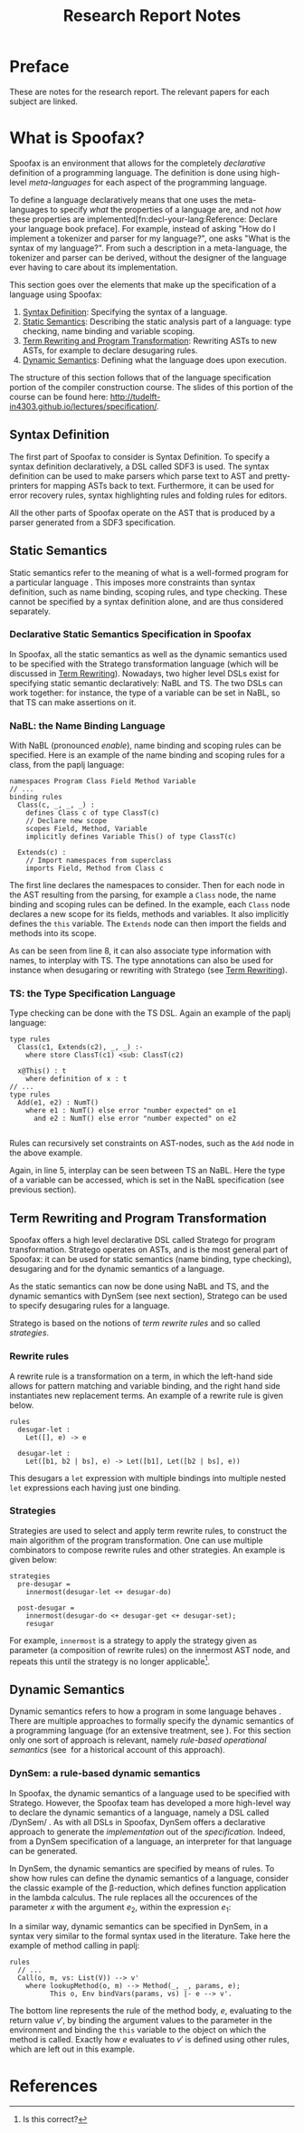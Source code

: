 #+TITLE:Research Report Notes
* Preface
These are notes for the research report. The relevant papers for each
subject are linked.
* What is Spoofax?
:PROPERTIES:
:EXPORT_FILE_NAME: spoofax-org-export
:END:
#+LATEX_CLASS: article-shifted
Spoofax is an environment that allows for the completely /declarative/
definition of a programming language. The definition is done using
high-level /meta-languages/ for each aspect of the programming
language.

To define a language declaratively means that one uses the
meta-languages to specify /what/ the properties of a language are, and
not /how/ these properties are
implemented[fn:decl-your-lang:Reference: Declare your language book
preface]. For example, instead of asking "How do I implement a
tokenizer and parser for my language?", one asks "What is the syntax
of my language?". From such a description in a meta-language, the
tokenizer and parser can be derived, without the designer of the
language ever having to care about its implementation.

This section goes over the elements that make up the specification of
a language using Spoofax:
1. [[#sec-syntax-def][Syntax Definition]]: Specifying the syntax of a language.
2. [[#sec-static-analysis][Static Semantics]]: Describing the static analysis part of a
   language: type checking, name binding and variable scoping.
3. [[#sec-term-rewrite][Term Rewriting and Program Transformation]]: Rewriting ASTs to new
   ASTs, for example to declare desugaring rules.
4. [[#sec-dynamic-semantics][Dynamic Semantics]]: Defining what the language does upon execution.

The structure of this section follows that of the language
specification portion of the compiler construction course. The slides
of this portion of the course can be found here:
[[http://tudelft-in4303.github.io/lectures/specification/]].
** Syntax Definition
:PROPERTIES:
:CUSTOM_ID: sec-syntax-def
:END:
The first part of Spoofax to consider is Syntax Definition. To specify
a syntax definition declaratively, a DSL called SDF3 is used. The
syntax definition can be used to make parsers which parse text to AST
and pretty-printers for mapping ASTs back to text. Furthermore, it can
be used for error recovery rules, syntax highlighting rules and
folding rules for editors.

All the other parts of Spoofax operate on the AST that is produced by
a parser generated from a SDF3 specification.
** Static Semantics
:PROPERTIES:
:CUSTOM_ID: sec-static-analysis
:END:
Static semantics refer to the meaning of what is a well-formed program
for a particular language\nbsp\cite{Milner97}. This imposes more
constraints than syntax definition, such as name binding, scoping
rules, and type checking. These cannot be specified by a syntax
definition alone, and are thus considered separately.
*** Declarative Static Semantics Specification in Spoofax
In Spoofax, all the static semantics as well as the dynamic semantics
used to be specified with the Stratego transformation language (which
will be discussed in [[#sec-term-rewrite][Term Rewriting]]). Nowadays, two higher level DSLs
exist for specifying static semantic declaratively: NaBL and TS. The
two DSLs can work together: for instance, the type of a variable can
be set in NaBL, so that TS can make assertions on it.
*** NaBL: the Name Binding Language
With NaBL (pronounced /enable/), name binding and scoping rules can be
specified. Here is an example of the name binding and scoping rules
for a class, from the paplj language:
#+BEGIN_EXAMPLE
namespaces Program Class Field Method Variable
// ...
binding rules
  Class(c, _, _, _) :
    defines Class c of type ClassT(c)
    // Declare new scope
    scopes Field, Method, Variable
    implicitly defines Variable This() of type ClassT(c)

  Extends(c) :
    // Import namespaces from superclass
    imports Field, Method from Class c
#+END_EXAMPLE
The first line declares the namespaces to
consider. Then for each node in the AST resulting from the parsing,
for example a =Class= node, the name binding and scoping rules can be
defined. In the example, each =Class= node declares a new scope for
its fields, methods and variables. It also implicitly defines the
=this= variable. The =Extends= node can then import the fields and
methods into its scope.

As can be seen from line 8, it can also associate type information
with names, to interplay with TS. The type annotations can also be
used for instance when desugaring or rewriting with Stratego (see [[#sec-term-rewrite][Term
Rewriting]]).
*** TS: the Type Specification Language
Type checking can be done with the TS DSL. Again an example of the
paplj language:
#+BEGIN_EXAMPLE
type rules
  Class(c1, Extends(c2), _, _) :-
    where store ClassT(c1) <sub: ClassT(c2)

  x@This() : t
    where definition of x : t
// ...
type rules
  Add(e1, e2) : NumT()
    where e1 : NumT() else error "number expected" on e1
      and e2 : NumT() else error "number expected" on e2

#+END_EXAMPLE
Rules can recursively set constraints on AST-nodes, such as the =Add=
node in the above example.

Again, in line 5, interplay can be seen between TS an NaBL. Here the
type of a variable can be accessed, which is set in the NaBL
specification (see previous section).
** Term Rewriting and Program Transformation
:PROPERTIES:
:CUSTOM_ID: sec-term-rewrite
:END:
Spoofax offers a high level declarative DSL called Stratego for program
transformation. Stratego operates on ASTs, and is the most general
part of Spoofax: it can be used for static semantics (name binding,
type checking), desugaring and for the dynamic semantics of a
language.

As the static semantics can now be done using NaBL and TS, and the
dynamic semantics with DynSem (see next section), Stratego can be used
to specify desugaring rules for a language.

Stratego is based on the notions of /term rewrite rules/ and so called
/strategies/.
*** Rewrite rules
A rewrite rule is a transformation on a term, in which
the left-hand side allows for pattern matching and variable binding,
and the right hand side instantiates new replacement terms. An example
of a rewrite rule is given below.
#+BEGIN_EXAMPLE
rules
  desugar-let :
  	Let([], e) -> e

  desugar-let :
  	Let([b1, b2 | bs], e) -> Let([b1], Let([b2 | bs], e))
#+END_EXAMPLE
This desugars a =let= expression with multiple bindings into multiple
nested =let= expressions each having just one binding.
*** Strategies
Strategies are used to select and apply term rewrite rules, to
construct the main algorithm of the program transformation. One can
use multiple combinators to compose rewrite rules and other
strategies. An example is given below:
#+BEGIN_EXAMPLE
strategies
  pre-desugar =
    innermost(desugar-let <+ desugar-do)

  post-desugar =
    innermost(desugar-do <+ desugar-get <+ desugar-set);
    resugar
#+END_EXAMPLE
For example, =innermost= is a strategy to apply the strategy given as
parameter (a composition of rewrite rules) on the innermost AST node,
and repeats this until the strategy is no longer applicable[fn::Is
this correct?].
** Dynamic Semantics
:PROPERTIES:
:CUSTOM_ID: sec-dynamic-semantics
:END:
Dynamic semantics refers to how a program in some language
behaves\nbsp\cite{Winskel93}. There are multiple approaches to
formally specify the dynamic semantics of a programming language (for
an extensive treatment, see\nbsp\cite{Winskel93}). For this section
only one sort of approach is relevant, namely /rule-based operational/
/semantics/ (see\nbsp\cite{Plotkin04} for a historical account of this
approach).

*** DynSem: a rule-based dynamic semantics
:PROPERTIES:
:CUSTOM_ID: ssec-dynsem
:END:
In Spoofax, the dynamic semantics of a language used to be specified
with Stratego. However, the Spoofax team has developed a more
high-level way to declare the dynamic semantics of a language, namely
a DSL called /DynSem/\nbsp\cite{VerguNV15}. As with all DSLs in
Spoofax, DynSem offers a declarative approach to generate the
/implementation/ out of the /specification/. Indeed, from a DynSem
specification of a language, an interpreter for that language can be
generated.

In DynSem, the dynamic semantics are specified by means of rules. To
show how rules can define the dynamic semantics of a language,
consider the classic example of the \beta-reduction, which defines
function application in the lambda calculus. The rule replaces all the
occurences of the parameter $x$ with the argument $e_2$, within the
expression $e_1$:

\begin{equation}
(\lambda x.e_1) e_2 \rightarrow e_1[x := e_2]
\end{equation}

In a similar way, dynamic semantics can be specified in DynSem, in a
syntax very similar to the formal syntax used in the literature. Take
here the example of method calling in paplj:

#+BEGIN_EXAMPLE
rules
  // ...
  Call(o, m, vs: List(V)) --> v'
    where lookupMethod(o, m) --> Method(_, _, params, e);
          This o, Env bindVars(params, vs) |- e --> v'.
#+END_EXAMPLE

The bottom line represents the rule of the method body, $e$,
evaluating to the return value $v'$, by binding the argument values to
the parameter in the environment and binding the =this= variable to
the object on which the method is called. Exactly how $e$ evaluates to
$v'$ is defined using other rules, which are left out in this example.
* References
:PROPERTIES:
:UNNUMBERED: t
:END:
#+BIBLIOGRAPHY: references plain
